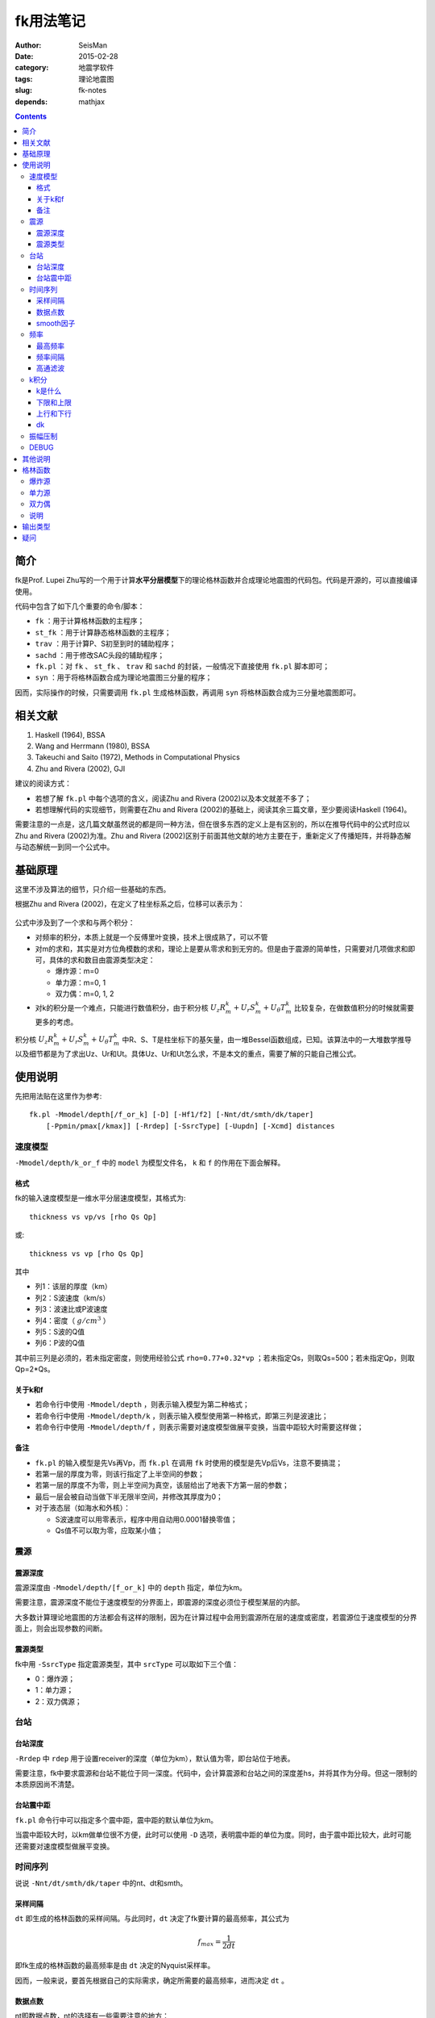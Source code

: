 fk用法笔记
##########

:author: SeisMan
:date: 2015-02-28
:category: 地震学软件
:tags: 理论地震图
:slug: fk-notes
:depends: mathjax

.. contents::

简介
====

fk是Prof. Lupei Zhu写的一个用于计算\ **水平分层模型**\ 下的理论格林函数并合成理论地震图的代码包。代码是开源的，可以直接编译使用。

代码中包含了如下几个重要的命令/脚本：

- ``fk`` ：用于计算格林函数的主程序；
- ``st_fk`` ：用于计算静态格林函数的主程序；
- ``trav`` ：用于计算P、S初至到时的辅助程序；
- ``sachd`` ：用于修改SAC头段的辅助程序；
- ``fk.pl`` ：对 ``fk`` 、 ``st_fk`` 、 ``trav`` 和 ``sachd`` 的封装，一般情况下直接使用 ``fk.pl`` 脚本即可；
- ``syn`` ：用于将格林函数合成为理论地震图三分量的程序；

因而，实际操作的时候，只需要调用 ``fk.pl`` 生成格林函数，再调用 ``syn`` 将格林函数合成为三分量地震图即可。

相关文献
========

#. Haskell (1964), BSSA
#. Wang and Herrmann (1980), BSSA
#. Takeuchi and Saito (1972), Methods in Computational Physics
#. Zhu and Rivera (2002), GJI

建议的阅读方式：

- 若想了解 ``fk.pl`` 中每个选项的含义，阅读Zhu and Rivera (2002)以及本文就差不多了；
- 若想理解代码的实现细节，则需要在Zhu and Rivera (2002)的基础上，阅读其余三篇文章，至少要阅读Haskell (1964)。

需要注意的一点是，这几篇文献虽然说的都是同一种方法，但在很多东西的定义上是有区别的，所以在推导代码中的公式时应以Zhu and Rivera (2002)为准。Zhu and Rivera (2002)区别于前面其他文献的地方主要在于，重新定义了传播矩阵，并将静态解与动态解统一到同一个公式中。

基础原理
========

这里不涉及算法的细节，只介绍一些基础的东西。

根据Zhu and Rivera (2002)，在定义了柱坐标系之后，位移可以表示为：

.. figure:: /images/2015022801.png
   :width: 500 px
   :align: center
   :alt: displacement

公式中涉及到了一个求和与两个积分：

- 对频率的积分，本质上就是一个反傅里叶变换，技术上很成熟了，可以不管
- 对m的求和，其实是对方位角模数的求和，理论上是要从零求和到无穷的。但是由于震源的简单性，只需要对几项做求和即可，具体的求和数目由震源类型决定：

  - 爆炸源：m=0
  - 单力源：m=0, 1
  - 双力偶：m=0, 1, 2

- 对k的积分是一个难点，只能进行数值积分，由于积分核 :math:`U_z R_m^k + U_r S_m^k + U_{\theta} T_m^k` 比较复杂，在做数值积分的时候就需要更多的考虑。

积分核 :math:`U_z R_m^k + U_r S_m^k + U_{\theta} T_m^k` 中R、S、T是柱坐标下的基矢量，由一堆Bessel函数组成，已知。该算法中的一大堆数学推导以及细节都是为了求出Uz、Ur和Ut。具体Uz、Ur和Ut怎么求，不是本文的重点，需要了解的只能自己推公式。

使用说明
========

先把用法贴在这里作为参考::

    fk.pl -Mmodel/depth[/f_or_k] [-D] [-Hf1/f2] [-Nnt/dt/smth/dk/taper]
        [-Ppmin/pmax[/kmax]] [-Rrdep] [-SsrcType] [-Uupdn] [-Xcmd] distances

速度模型
--------

``-Mmodel/depth/k_or_f`` 中的 ``model`` 为模型文件名， ``k`` 和 ``f`` 的作用在下面会解释。

格式
~~~~

fk的输入速度模型是一维水平分层速度模型，其格式为::

    thickness vs vp/vs [rho Qs Qp]

或::

    thickness vs vp [rho Qs Qp]

其中

- 列1：该层的厚度（km）
- 列2：S波速度（km/s）
- 列3：波速比或P波速度
- 列4：密度（ :math:`g/cm^3` ）
- 列5：S波的Q值
- 列6：P波的Q值

其中前三列是必须的，若未指定密度，则使用经验公式 ``rho=0.77+0.32*vp`` ；若未指定Qs，则取Qs=500；若未指定Qp，则取Qp=2*Qs。

关于k和f
~~~~~~~~

- 若命令行中使用 ``-Mmodel/depth`` ，则表示输入模型为第二种格式；
- 若命令行中使用 ``-Mmodel/depth/k`` ，则表示输入模型使用第一种格式，即第三列是波速比；
- 若命令行中使用 ``-Mmodel/depth/f`` ，则表示需要对速度模型做展平变换，当震中距较大时需要这样做；

备注
~~~~

- ``fk.pl`` 的输入模型是先Vs再Vp，而 ``fk.pl`` 在调用 ``fk`` 时使用的模型是先Vp后Vs，注意不要搞混；
- 若第一层的厚度为零，则该行指定了上半空间的参数；
- 若第一层的厚度不为零，则上半空间为真空，该层给出了地表下方第一层的参数；
- 最后一层会被自动当做下半无限半空间，并修改其厚度为0；
- 对于液态层（如海水和外核）：

  - S波速度可以用零表示，程序中用自动用0.0001替换零值；
  - Qs值不可以取为零，应取某小值；

震源
----

震源深度
~~~~~~~~

震源深度由 ``-Mmodel/depth/[f_or_k]`` 中的 ``depth`` 指定，单位为km。

需要注意，震源深度不能位于速度模型的分界面上，即震源的深度必须位于模型某层的内部。

大多数计算理论地震图的方法都会有这样的限制，因为在计算过程中会用到震源所在层的速度或密度，若震源位于速度模型的分界面上，则会出现参数的间断。

震源类型
~~~~~~~~

fk中用 ``-SsrcType`` 指定震源类型，其中 ``srcType`` 可以取如下三个值：

- 0：爆炸源；
- 1：单力源；
- 2：双力偶源；

台站
----

台站深度
~~~~~~~~

``-Rrdep`` 中 ``rdep`` 用于设置receiver的深度（单位为km），默认值为零，即台站位于地表。

需要注意，fk中要求震源和台站不能位于同一深度。代码中，会计算震源和台站之间的深度差hs，并将其作为分母。但这一限制的本质原因尚不清楚。

台站震中距
~~~~~~~~~~

``fk.pl`` 命令行中可以指定多个震中距，震中距的默认单位为km。

当震中距较大时，以km做单位很不方便，此时可以使用 ``-D`` 选项，表明震中距的单位为度。同时，由于震中距比较大，此时可能还需要对速度模型做展平变换。

时间序列
--------

说说 ``-Nnt/dt/smth/dk/taper`` 中的nt、dt和smth。

采样间隔
~~~~~~~~

``dt`` 即生成的格林函数的采样间隔。与此同时，``dt`` 决定了fk要计算的最高频率，其公式为

.. math::

   f_{max} = \frac{1}{2 dt}

即fk生成的格林函数的最高频率是由 ``dt`` 决定的Nyquist采样率。

因而，一般来说，要首先根据自己的实际需求，确定所需要的最高频率，进而决定 ``dt`` 。

数据点数
~~~~~~~~

nt即数据点数，nt的选择有一些需要注意的地方：

- nt必须为2的n次方，即可以取1、2、256、512、1024等。程序中限制了 ``nt*smth`` 不得超过8192。若想要突破数据点数的限制，可以增大源码 ``model.h`` 中 ``nt=8192`` 的值。

  - nt=1，则调用 ``st_fk`` 直接计算静态位移解；
  - nt=2，则调用 ``fk`` 计算零频位移，等效于静态位移解；
  - nt必须为2的n次方是因为在FFT时数据点为2的n次方时有快速算法；

- :math:`T=nt*dt` 确定了最终数据的总长度

smooth因子
~~~~~~~~~~

由于dt决定了fk计算的最高频率，所以dt是不能随便取的。比如需要最高频率为2.5Hz，则dt应取0.2s，但是若希望最终生成的数据的采样间隔为0.05s，则需要 ``smth`` 这个参数。

在程序中，smth做了两件事情：

#. 将dt除以smth；
#. 将总数据点数乘以smth；

总的效果应该相当于对计算结果做了一个插值，这也可以通过SAC的插值命令来完成。在程序实现时，实际上就是在反傅里叶变换之前，给数据的高频部分补上更多的零值。

同样由于快速傅里叶算法的限制， ``smth`` 也必须取2的n次方。

频率
----

最高频率
~~~~~~~~

前面已经说到，fk所计算的最高频率由 ``dt`` 决定：

.. math::

   f_{max} = \frac{1}{2 dt}

频率间隔
~~~~~~~~

频率域的采样间隔（分辨率）为 :math:`df=\frac{1}{T}=\frac{1}{nt*dt}`

高通滤波
~~~~~~~~

fk会从零频开始，以 ``df`` 为频率间隔，一直到最高频率 ``fmax`` ，计算每个离散频率处的值。

比如，给定参数dt=0.1，npts=1024，则fk计算的最高频率为5 Hz，频率间隔df约等于0.01Hz。因而fk会计算0 Hz、0.01 Hz、0.02 Hz一直到5 Hz的值，共计循环512次。

有些情况下，比较低频的信息是没有用的，所以可以不必计算，这样循环可以进一步减小，以加速计算。

``-Hf1/f2`` 中， ``f1`` 限定了循环过程中频率的下限，即对频率的循环会从 ``f1`` 开始计算到 ``fmax`` 而不是从零开始，这本质上是一个高通滤波器。

这样一来，fk会计算频率在f1和fmax之间的值，对于小于f1以及大于fmax的频率段，其值直接设为零。这实际上是在频率域直接截断，似乎会出现一些问题，所以一般都会对频率的两端做尖灭处理，即f2和taper。程序会在f1和f2之间以及(1-taper)*fmax和fmax之间分别加上余弦窗。

taper的默认值为0.3，所以当dt=0.1s时，fmax=5Hz，则在3.5Hz到5Hz之间会加上余弦窗，此时数据的频段上限是5Hz还是3.5Hz呢？这是个疑问。


k积分
-----

k是什么
~~~~~~~

这里的k不是波数，而是水平波数：

.. math::

   k = k_x = \vec{k}\cdot \vec{x} = \frac{\omega}{v} \sin \theta = \omega p

其中， :math:`\theta` 是射线与垂直方向的夹角， :math:`p=\frac{\sin \theta}{v}` 是水平慢度，也就是射线参数。

下限和上限
~~~~~~~~~~

``-Ppmin/pmax[/kmax]`` 可以限定k积分的上下限。其中 ``pmin`` 确定了k积分的下限：

.. math::

   k_{min} = \omega pmin

``pmax`` 和 ``kmax`` 决定了k积分的上限：

.. math::

   k_{max} = \sqrt{kmax^2+\omega pmax}

说明：

#. pmin和pmax的取值范围是0到1，代码中会将pmin和pmax都除以震源处的S波速度。
#. 程序中 ``kmax=kmax/hs`` ，其中hs是震源与台站的深度差；由于积分核在零频处以exp(-k*hs)的速度随着k衰减，因而要求kmax>10，以保证求和足够多。
#. 指定了pmin和pmax，就相当于指定了射线参数的范围，或射线出射角度的范围，似乎可以用于筛选中特定射线参数范围的射线；
#. 为什么pmin和pmax在程序中都要除以S波速度呢？这样当给定 :math:`pmin=\sin 30=0.5` 时，以30度角出射的S波会被计算，而以30度角出射的P波则不会被计算？这样对吗？
#. pmin和pmax的取值为0到1，为什么不是-1到1？也许正负号是由 ``updn`` 决定的。

上行和下行
~~~~~~~~~~

``-Uupdn`` 选项可以指定是计算全波场还是只计算上行波或下行波。 ``updn`` 可以取值如下：

- 0：计算全波场；也是默认值；
- 1：仅计算下传波场；
- -1：仅计算下传波场；

该参数取不同的值，会影响到程序内部的一些公式。具体的原理可能需要推公式才能理解。

dk
~~

dk用于控制k积分的积分间隔。程序中 :math:`dk=dk*PI/max(x,hs)` ，其中hs为震源与台站的深度差，x为震中距，因而k积分间隔实际上是与要计算的最大震中距有关的。

由于积分核中J(kx)在大震中距时按2pi/x的周期震荡，因而要求dk小于0.5，以保证每个周期内至少有四个采样点。官方建议取值为0.1到0.4。dk理论上越小越好，当然dk越小计算就会越慢。

振幅压制
--------

这个参数在 ``fk.pl`` 脚本内部可以修改，但是在命令行里没法修改。

对于实序列 :math:`f(t)` ，其傅里叶变换为:

.. math::

   F(\omega) = \int f(t) e^{-i\omega t} dt

若将该实序列f(t)乘以 :math:`e^{-\sigma t/T}`\ ，即 :math:`g(t)=f(t)e^{-\sigma t/T}`\ 的傅里叶变换为：

.. math::

   G(\omega) = \int g(t) e^{-i\omega t} dt = \int f(t) e^{-\sigma t/T} e^{-i\omega t} dt
             = \int f(t) e^{-i(\omega-i\sigma/T)} dt
             = F(\omega-i\sigma/T)

因而，在频率域将 :math:`\omega` 减去 :math:`i\sigma/T` ，相当于对实序列乘以 :math:`e^{-\sigma t/T}` 。

其中T为实序列的总时间长度，sigma称为压制因子，用于降低数据尾部的振幅值，而最终反傅里叶变换得到的实序列，会再次乘以 :math:`e^{+\sigma t/T}` ，以消除压制因子对振幅的影响。所以，理论上看，sigma没什么实际用途，这样处理的具体目的还不清楚，似乎是出于频率域的稳定性考虑的。

DEBUG
-----

fk提供了 ``-X`` 选项用于debug，最常见的用法是 ``-Xcat`` ，此时fk.pl中 ``cmd`` 被替换成 ``cat`` 命令，即将所有的输入都传递给 ``cat`` 命令，这样可以很清楚地知道要传递的数据是否正确，方便debug。

其他说明
========

#. 对于PREM模型，震源深度取15km，震中距为5度，做不做展平变换，震相的走时差大概在0.8s左右
#. 将PREM模型离散成每层20km或50km，计算出的结果差异不大
#. 若台站深度大于震源深度，则会对模型做翻转，程序中的部分参数乘以-1；
#. ``fk.f`` 中输入的 ``src_layer`` 表示震源位于第 ``src_layer`` 层的顶部， ``rcv_layer`` 同理；而 ``trav`` 中 ``src_layer`` 表示震源位于第 ``src_layer`` 的底部；

格林函数
========

fk将生成的格林函数以SAC格式写到磁盘中。

爆炸源
------

生成三个分量，命名为 ``xxxx.[a-c]`` ，分别是Z、R、T向的格林函数。其单位为 ``10^-20 cm/(dyne cm)`` 。

单力源
------

生成六个分量，其中：

- ``xxxx.[0-2]`` ：m=0对应的ZRT格林函数，等效于垂直单力产生的位移三分量；
- ``xxxx.[3-6]`` ：m=1对应的ZRT格林函数，等效于水平单力产生的位移三分量；

格林函数的单位为 ``10^-15 cm/dyne`` 。

双力偶
------

生成九个分量，其中

- ``xxx.[0-2]`` ：m=0阶源生成的ZRT格林函数，相当于45-down-dip(DD)双力偶源在45度方位角处产生的位移，并乘以（-2,-2,0）
- ``xxx.[3-5]`` ：m=1阶源生成的ZRT格林函数，相当于dip-slip(DS)双力偶源在45度方位角处产生的位移，并乘以 :math:`-\sqrt 2`
- ``xxx.[6-8]`` ：m=2阶源生成的ZRT格林函数，相当于strike-slip(SS)双力偶源在22.5度方位角处产生的位移，并乘以 :math:`-\sqrt 2`

格林函数的单位为 ``10^-20 cm/(dyne cm)`` 。

说明
----

在大多数教程以及文献中，任意一个双力偶源可以表示为三个基本断层的线性迭加。这三个基本断层分别为DD、DS和SS。有些计算格林函数的代码会计算出三种基本断层的位移解，然后根据文献中给出的辐射花样系数进行合成。而fk计算出的是m=0、1、2时的位移解，虽然这三者分别与DD、DS、SS在某个特定方位角的位移解有关系。因而在对fk生成的格林函数进行合成时，有专门的辐射花样系数，参见Zhu  and Rivera(2002)的附录B10-B12。

输出类型
========

``fk`` 计算得到的格林函数究竟是什么物理量呢？是位移还是速度？

在Zhu and Rivera (2002)的文章中、代码中的注释以及说明文档等多个地方都提到fk计算出的是位移量，而实际上利用 ``fk`` 和 ``syn`` 计算出来的合成地震图是速度场。

Zhu and Rivera (2002)的附录B中给出了不同震源类型以及不同m值所对应的source term，这里的source term代表了震源引起的位移-应力不连续。source term是一个与频率无关的常数，所以fk中所使用的source term在时间域上的脉冲源。（时间域上的脉冲函数，在频率域是一个常数，所以fk中在频率域加了一个常数的source term，实际上相当于在时间域上加上脉冲源。）

因而，fk实际上计算的是脉冲源对应的位移场，其等效于阶跃函数所产生的速度场。（阶跃函数的偏导即脉冲函数。）

对于一个真实的小震级的简单地震而言，其震源时间函数可以认为是一个阶跃函数，震源时间函数的偏导就是脉冲函数。因而fk计算出的格林函数实际上是速度场，在使用 ``syn`` 合成真实数据时，如果使用 ``-D`` 选项指定了一个三角震源函数（近似的脉冲函数），得到的合成数据都是速度场。

疑问
====

#. 在考虑衰减时，Aki and Richard(1980)的公式(5.88)中给出的公式中虚数前为负号，而fk代码中为正号。Why？
#. 如何从数学或物理上详细解释 ``sigma`` 的含义？
